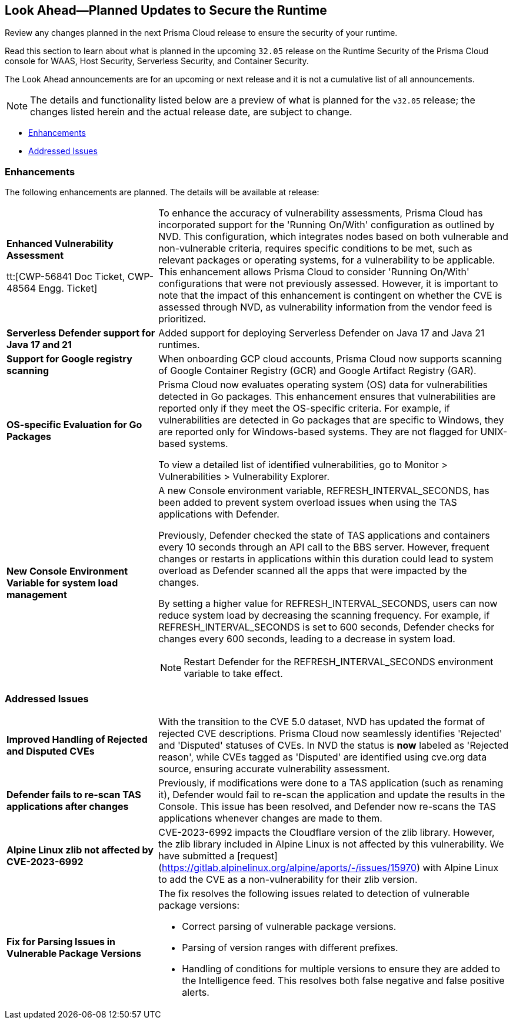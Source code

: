 == Look Ahead—Planned Updates to Secure the Runtime

Review any changes planned in the next Prisma Cloud release to ensure the security of your runtime.

//(Edited in the month of Feb 20 as per Manu's suggestion)There are no previews or look ahead announcements for the upcoming `32.03` release. Details on the updates included in the `32.03` release will be shared in the release notes that accompany the release.

//The following text is a revert to the old content.
Read this section to learn about what is planned in the upcoming `32.05` release on the Runtime Security of the Prisma Cloud console for WAAS, Host Security, Serverless Security, and Container Security.

The Look Ahead announcements are for an upcoming or next release and it is not a cumulative list of all announcements.

//Currently, there are no previews or announcements for updates.

[NOTE]
====
The details and functionality listed below are a preview of what is planned for the `v32.05` release; the changes listed herein and the actual release date, are subject to change.
====


// * <<defender-upgrade>>
// * <<new-ips-for-runtime>>
* <<enhancements>>
// * <<api-changes>>
// * <<deprecation-notices>>
// * <<eos-notices>>
* <<addressed-issues>>


// [#new-ips-for-runtime]
// === New IPs for Runtime Security


// [cols="40%a,30%a,30%a"]
// |===

// |===

[#enhancements]
=== Enhancements

The following enhancements are planned. The details will be available at release:

[cols="30%a,70%a"]
|===

//CWP-56841[Doc Ticket]CWP-48564[Eng Ticket]
//Moved from Update 4
| *Enhanced Vulnerability Assessment*

tt:[CWP-56841 Doc Ticket, CWP-48564 Engg. Ticket]
|To enhance the accuracy of vulnerability assessments, Prisma Cloud has incorporated support for the 'Running On/With' configuration as outlined by NVD. This configuration, which integrates nodes based on both vulnerable and non-vulnerable criteria, requires specific conditions to be met, such as relevant packages or operating systems, for a vulnerability to be applicable. This enhancement allows Prisma Cloud to consider 'Running On/With' configurations that were not previously assessed. However, it is important to note that the impact of this enhancement is contingent on whether the CVE is assessed through NVD, as vulnerability information from the vendor feed is prioritized.

//CWP-56785
|*Serverless Defender support for Java 17 and 21*
|Added support for deploying Serverless Defender on Java 17 and Java 21 runtimes.

//CWP-56791 & CWP-56790 & CWP-56030
// |*Exclude Windows vulnerabilities found in Go packages from UNIX OS*
// |Prisma Cloud now excludes vulnerabilities found in Go packages that are specific to Windows from UNIX based operating systems in the Vulnerability Explorer. Select *Monitor > Vulnerabilities > Vulnerability Explorer* for a comprehensive list of the detected vulnerabilities.

//CWP-57947
//TODO:Approval Pending -- Kamesh
|*Support for Google registry scanning*

|When onboarding GCP cloud accounts, Prisma Cloud now supports scanning of Google Container Registry (GCR) and Google Artifact Registry (GAR).

//CWP-56790 & CWP-56030
//TODO:Approval Pending -- Kamesh
|*OS-specific Evaluation for Go Packages*

|Prisma Cloud now evaluates operating system (OS) data for vulnerabilities detected in Go packages. This enhancement ensures that vulnerabilities are reported only if they meet the OS-specific criteria. For example, if vulnerabilities are detected in Go packages that are specific to Windows, they are reported only for Windows-based systems. They are not flagged for UNIX-based systems.

To view a detailed list of identified vulnerabilities, go to Monitor > Vulnerabilities > Vulnerability Explorer.

//CWP-56788
//TODO:Approval Pending -- Kamesh
|*New Console Environment Variable for system load management*

|A new Console environment variable, REFRESH_INTERVAL_SECONDS, has been added to prevent system overload issues when using the TAS applications with Defender.

Previously, Defender checked the state of TAS applications and containers every 10 seconds through an API call to the BBS server. However, frequent changes or restarts in applications within this duration could lead to system overload as Defender scanned all the apps that were impacted by the changes.

By setting a higher value for REFRESH_INTERVAL_SECONDS, users can now reduce system load by decreasing the scanning frequency. For example, if REFRESH_INTERVAL_SECONDS is set to 600 seconds, Defender checks for changes every 600 seconds, leading to a decrease in system load.

NOTE: Restart Defender for the REFRESH_INTERVAL_SECONDS environment variable to take effect.

|===


// [#deprecation-notices]
// === Deprecation Notices
// [cols="30%a,70%a"]
// |===

// |===

[#api-changes]
// === API Changes

// [cols="30%a,70%a"]
// |===


// |===

// [#eos-notices]
// === End of Support Notices
// |===

// |===


[#addressed-issues]
=== Addressed Issues

[cols="30%a,70%a"]
|===

// CWP-56591
// IMPORTANT: Not part of Update 5!!
// |*Enhanced CVE Detection for Older JAR Versions*
// |Fixed an issue where incorrect parsing of older JAR file versions resulted in missing CVE entries.

//CWP-56784
//TODO: Reviewd by Shlomi
|*Improved Handling of Rejected and Disputed CVEs*
|With the transition to the CVE 5.0 dataset, NVD has updated the format of rejected CVE descriptions.
Prisma Cloud now seamlessly identifies 'Rejected' and 'Disputed' statuses of CVEs. In NVD the status is *now* labeled as 'Rejected reason', while CVEs tagged as 'Disputed' are identified using cve.org data source, ensuring accurate vulnerability assessment.

//CWP-56554
//TODO: Pending Approval -- Perhaps incorrect
// |*Fixed Containerized Scan Failure*

// |Resolved issue causing containerized scans to fail due to long JSON, particularly when encountering large Java dependency lists. You can now conduct scans without encountering this issue.

//CWP-56788
//TODO: Approval Pending -- Kamesh
|*Defender fails to re-scan TAS applications after changes*

|Previously, if modifications were done to a TAS application (such as renaming it), Defender would fail to re-scan the application and update the results in the Console. This issue has been resolved, and Defender now re-scans the TAS applications whenever changes are made to them.

//CWP-56786
//TODO:Approval Pending -- Kamesh
|*Alpine Linux zlib not affected by CVE-2023-6992*

|CVE-2023-6992 impacts the Cloudflare version of the zlib library. However, the zlib library included in Alpine Linux is not affected by this vulnerability. We have submitted a [request](https://gitlab.alpinelinux.org/alpine/aports/-/issues/15970) with Alpine Linux to add the CVE as a non-vulnerability for their zlib version.

//CWP-58081
//TODO:Approval Pending -- Kamesh
|*Fix for Parsing Issues in Vulnerable Package Versions*

|The fix resolves the following issues related to detection of vulnerable package versions: 

* Correct parsing of vulnerable package versions.
* Parsing of version ranges with different prefixes.
* Handling of conditions for multiple versions to ensure they are added to the Intelligence feed. This resolves both false negative and false positive alerts.


|===
